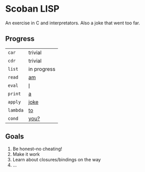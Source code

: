 * Scoban LISP
An exercise in C and interpretators. Also a joke that went too far.

** Progress
| ~car~    | trivial          |
| ~cdr~    | trivial          |
| ~list~   | in progress      |
| ~read~   | _am_             |
| ~eval~   | _I_              |
| ~print~  | _a_              |
| ~apply~  | _joke_           |
| ~lambda~ | _to_             |
| ~cond~   | _you?_           |

** Goals
0. Be honest–no cheating!
1. Make it work
2. Learn about closures/bindings on the way
3. ...
